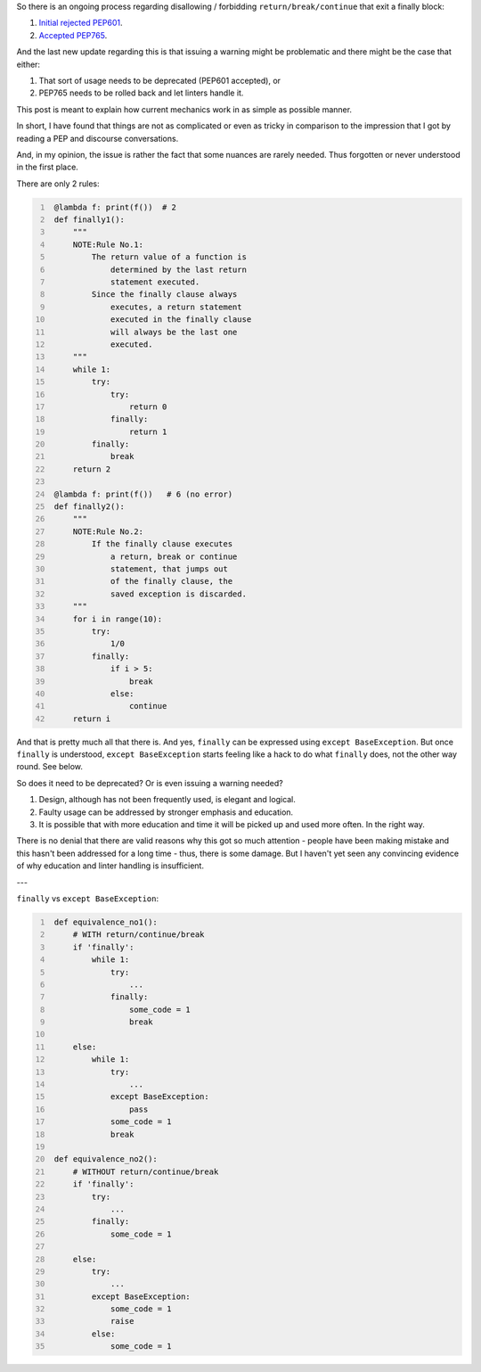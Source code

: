 .. title: Python's try-finally
.. slug: pythons-try-finally
.. date: 2025-10-05 11:10:56 UTC+03:00
.. tags: python
.. category: 
.. link: 
.. description: 
.. type: text

So there is an ongoing process regarding disallowing / forbidding ``return/break/continue`` that exit a finally block:

1. `Initial rejected PEP601 <https://peps.python.org/pep-0601/>`__.
2. `Accepted PEP765 <https://peps.python.org/pep-0765/>`__.

And the last new update regarding this is that issuing a warning might be problematic and there might be the case that either:

1. That sort of usage needs to be deprecated (PEP601 accepted), or
2. PEP765 needs to be rolled back and let linters handle it.

This post is meant to explain how current mechanics work in as simple as possible manner.

In short, I have found that things are not as complicated or even as tricky in comparison to the impression that I got by reading a PEP and discourse conversations.

And, in my opinion, the issue is rather the fact that some nuances are rarely needed.
Thus forgotten or never understood in the first place.

There are only 2 rules:

.. code-block:: python
   :number-lines:

    @lambda f: print(f())  # 2
    def finally1():
        """
        NOTE:Rule No.1:
            The return value of a function is
                determined by the last return
                statement executed.
            Since the finally clause always
                executes, a return statement
                executed in the finally clause
                will always be the last one
                executed.
        """
        while 1:
            try:
                try:
                    return 0
                finally:
                    return 1
            finally:
                break
        return 2

    @lambda f: print(f())   # 6 (no error)
    def finally2():
        """
        NOTE:Rule No.2:
            If the finally clause executes
                a return, break or continue
                statement, that jumps out
                of the finally clause, the
                saved exception is discarded.
        """
        for i in range(10):
            try:
                1/0
            finally:
                if i > 5:
                    break
                else:
                    continue
        return i


And that is pretty much all that there is.
And yes, ``finally`` can be expressed using ``except BaseException``.
But once ``finally`` is understood, ``except BaseException`` starts feeling like a hack to do what ``finally`` does, not the other way round.
See below.

So does it need to be deprecated? Or is even issuing a warning needed?

1. Design, although has not been frequently used, is elegant and logical.
2. Faulty usage can be addressed by stronger emphasis and education.
3. It is possible that with more education and time it will be picked up and used more often. In the right way.

There is no denial that there are valid reasons why this got so much attention - people have been making mistake and this hasn't been addressed for a long time - thus, there is some damage.
But I haven't yet seen any convincing evidence of why education and linter handling is insufficient.


---


``finally`` vs ``except BaseException``:

.. code-block:: python
   :number-lines:

    def equivalence_no1():
        # WITH return/continue/break
        if 'finally':
            while 1:
                try:
                    ...
                finally:
                    some_code = 1
                    break

        else:
            while 1:
                try:
                    ...
                except BaseException:
                    pass
                some_code = 1
                break

    def equivalence_no2():
        # WITHOUT return/continue/break
        if 'finally':
            try:
                ...
            finally:
                some_code = 1

        else:
            try:
                ...
            except BaseException:
                some_code = 1
                raise
            else:
                some_code = 1
